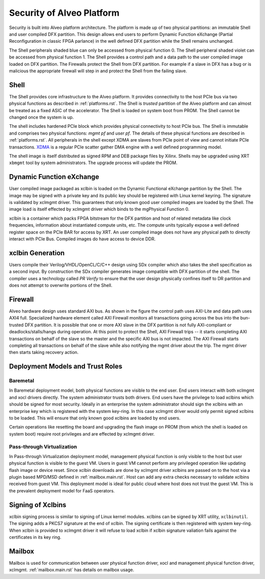 .. _security.rst:

Security of Alveo Platform
**************************

.. image:: XSA-shell.svg
   :align: center

Security is built into Alveo platform architecture. The platform is made up of
two physical partitions: an immutable Shell and user compiled DFX partition. This
design allows end users to perform Dynamic Function eXchange (Partial Reconfiguration
in classic FPGA parlance) in the well defined DFX partition while the Shell remains
unchanged.

The Shell peripherals shaded blue can only be accessed from physical function 0. The Shell
peripheral shaded violet can be accessed from physical function 1. The Shell provides a
control path and a data path to the user compiled image loaded on DFX partition. The Firewalls
protect the Shell from DFX partition. For example if a slave in DFX has a bug or is malicious
the appropriate firewall will step in and protect the Shell from the failing slave.


Shell
=====

The Shell provides core infrastructure to the Alveo platform. It provides connectivity
to the host PCIe bus via two physical functions as described in :ref:`platforms.rst`.
The Shell is *trusted* partition of the Alveo platform and can almost be treated as a
fixed ASIC of the accelerator. The Shell is loaded on system boot from PROM. The Shell
cannot be changed once the system is up.

The shell includes hardened PCIe block which provides physical connectivity to host
PCIe bus. The Shell is immutable and comprises two physical functions: *mgmt pf* and
*user pf*. The details of these physical functions are described in :ref:`platforms.rst`.
All peripherals in the shell except XDMA are slaves from PCIe point of view and cannot
initiate PCIe transactions. `XDMA <https://www.xilinx.com/support/documentation/ip_documentation/xdma/v4_1/pg195-pcie-dma.pdf>`_
is a regular PCIe scatter gather DMA engine with a well defined programming model.

The shell image is itself distributed as signed RPM and DEB package files by Xilinx.
Shells may be upgraded using XRT ``xbmgmt`` tool by system administrators. The upgrade
process will update the PROM.


Dynamic Function eXchange
=========================

User compiled image packaged as xclbin is loaded on the Dynamic Functional eXchange
partition by the Shell. The image may be signed with a private key and its public
key should be registered with Linux kernel keyring. The signature is validated by xclmgmt
driver. This guarantees that only known good user compiled images are loaded by the Shell.
The image load is itself effected by xclmgmt driver which binds to the mgPhysical Function 0.

xclbin is a container which packs FPGA bitstream for the DFX partition and host of related
metadata like clock frequencies, information about instantiated compute units, etc. The
compute units typically expose a well defined register space on the PCIe BAR for access by
XRT. An user compiled image does not have any physical path to directly interact with PCIe
Bus. Compiled images do have access to device DDR.


xclbin Generation
=================

Users compile their Verilog/VHDL/OpenCL/C/C++ design using SDx compiler which also takes
the shell specification as a second input. By construction the SDx compiler generates image
compatible with DFX partition of the shell. The compiler uses a technology called *PR Verify*
to ensure that the user design physically confines itself to DR partition and does not attempt
to overwrite portions of the Shell.


Firewall
========

Alveo hardware design uses standard AXI bus. As shown in the figure the control path uses AXI-Lite
and data path uses AXI4 full. Specialized hardware element called AXI Firewall monitors all transactions
going across the bus into the bun-trusted DFX partition. It is possible that one or more AXI slave in the DFX
partition is not fully AXI-compliant or deadlocks/stalls/hangs during operation. At this point to protect
the Shell, AXI Firewall trips -- it starts completing AXI transactions on behalf of the slave so the master
and the specific AXI bus is not impacted. The AXI Firewall starts completing all transactions on behalf of
the slave while also notifying the mgmt driver about the trip. The mgmt driver then starts taking recovery
action.

Deployment Models and Trust Roles
=================================

Baremetal
---------

In Baremetal deployment model, both physical functions are visible to the end user. End users interact
with both xclmgmt and xocl drivers directly. The system administrator trusts both drivers. End users
have the privilege to load xclbins which should be signed for most security. Ideally in an enterprise
the system administrator should sign the xclbins with an enterprise key which is registered with the
system key-ring. In this case xclmgmt driver would only permit signed xclbins to be loaded. This will
ensure that only known good xclbins are loaded by end users.

Certain operations like resetting the board and upgrading the flash image on PROM (from which the shell is
loaded on system boot) require root privileges and are effected by xclmgmt driver.

Pass-through Virtualization
---------------------------

In Pass-through Virtualization deployment model, management physical function is only visible to the host
but user physical function is visible to the guest VM. Users in guest VM cannot perform any privileged
operation like updating flash image or device reset. Since xclbin downloads are done by xclmgmt driver
xclbins are passed on to the host via a plugin based MPD/MSD defined in :ref:`mailbox.main.rst`. Host can
add any extra checks necessary to validate xclbins received from guest VM. This deployment model is ideal
for public cloud where host does not trust the guest VM. This is the prevalent deployment model for FaaS
operators.

Signing of Xclbins
==================

xclbin signing process is similar to signing of Linux kernel modules. xclbins can be signed by XRT utility,
``xclbinutil``. The signing adds a PKCS7 signature at the end of xclbin. The signing certificate is then
registered with system key-ring. When xclbin is provided to xclmgmt driver it will refuse to load xclbin
if xclbin signature valiation fails against the certificates in its key ring.

Mailbox
=======

Mailbox is used for communication between user physical function driver, xocl and management physical
function driver, xclmgmt. :ref:`mailbox.main.rst` has details on mailbox usage.

